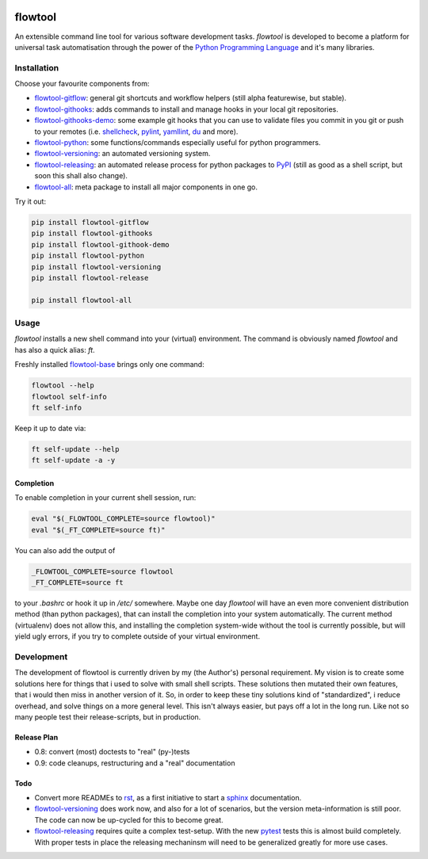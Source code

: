 .. image:: https://img.shields.io/pypi/pyversions/flowtool-all.svg
    :target: https://pypi.python.org/pypi/flowtool-all
    :alt: PyPI Python Versions

.. image:: https://img.shields.io/pypi/v/flowtool-all.svg
    :target: https://pypi.python.org/pypi/flowtool-all
    :alt: PyPI Latest Version

.. image:: https://img.shields.io/pypi/format/flowtool-all.svg
    :target: https://pypi.python.org/pypi/flowtool-all
    :alt: PyPI Distribution Format

.. image:: http://readthedocs.org/projects/py-flowlib/badge/?version=latest
    :target: http://py-flowlib.readthedocs.org/
    :alt: ReadTheDocs Documentation

.. image:: https://travis-ci.org/isnok/py-flowlib.svg?branch=master
    :target: https://travis-ci.org/isnok/py-flowlib
    :alt: build-status

.. image:: https://coveralls.io/repos/github/isnok/py-flowlib/badge.svg?branch=master
    :target: https://coveralls.io/github/isnok/py-flowlib?branch=master
    :alt: Coverage Status


.. _Python Programming Language: http://www.python.org/
.. _PyPI: http://pypi.python.org
.. _rst: https://en.wikipedia.org/wiki/ReStructuredText
.. _sphinx: https://en.wikipedia.org/wiki/Sphinx_%28documentation_generator%29
.. _pytest: http://pytest.org/

.. _shellcheck: https://github.com/koalaman/shellcheck
.. _pylint: https://en.wikipedia.org/wiki/Pylint
.. _yamllint: https://github.com/adrienverge/yamllint
.. _du: http://www.gnu.org/software/coreutils/manual/html_node/du-invocation.html

.. _flowtool-base: https://github.com/isnok/py-flowlib/tree/master/base
.. _flowtool-git: https://github.com/isnok/py-flowlib/tree/master/git
.. _flowtool-gitflow: https://github.com/isnok/py-flowlib/tree/master/gitflow
.. _flowtool-githooks: https://github.com/isnok/py-flowlib/tree/master/githooks
.. _flowtool-githooks-demo: https://github.com/isnok/py-flowlib/tree/master/hooks-demo
.. _flowtool-python: https://github.com/isnok/py-flowlib/tree/master/pythonic
.. _flowtool-versioning: https://github.com/isnok/py-flowlib/tree/master/versioning
.. _flowtool-releasing: https://github.com/isnok/py-flowlib/tree/master/release
.. _flowtool-stages: https://github.com/isnok/py-flowlib/tree/master/stages
.. _flowtool-all: https://github.com/isnok/py-flowlib/tree/master/meta


========
flowtool
========

An extensible command line tool for various software development tasks.
`flowtool` is developed to become a platform for universal task automatisation through the power of the `Python Programming Language`_ and it's many libraries.

Installation
============

Choose your favourite components from:

- flowtool-gitflow_: general git shortcuts and workflow helpers (still alpha featurewise, but stable).
- flowtool-githooks_: adds commands to install and manage hooks in your local git repositories.
- flowtool-githooks-demo_: some example git hooks that you can use to validate files you commit in you git or push to your remotes (i.e. shellcheck_, pylint_, yamllint_, du_ and more).
- flowtool-python_: some functions/commands especially useful for python programmers.
- flowtool-versioning_: an automated versioning system.
- flowtool-releasing_: an automated release process for python packages to PyPI_ (still as good as a shell script, but soon this shall also change).
- flowtool-all_: meta package to install all major components in one go.

Try it out:

.. code-block:: bash

    pip install flowtool-gitflow
    pip install flowtool-githooks
    pip install flowtool-githook-demo
    pip install flowtool-python
    pip install flowtool-versioning
    pip install flowtool-release

    pip install flowtool-all


Usage
=====

`flowtool` installs a new shell command into your (virtual) environment.
The command is obviously named `flowtool` and has also a quick alias: `ft`.

Freshly installed flowtool-base_ brings only one command:

.. code-block:: bash

    flowtool --help
    flowtool self-info
    ft self-info

Keep it up to date via:

.. code-block:: bash

    ft self-update --help
    ft self-update -a -y

Completion
----------

To enable completion in your current shell session, run:

.. code-block:: bash

    eval "$(_FLOWTOOL_COMPLETE=source flowtool)"
    eval "$(_FT_COMPLETE=source ft)"

You can also add the output of

.. code-block:: bash

    _FLOWTOOL_COMPLETE=source flowtool
    _FT_COMPLETE=source ft

to your `.bashrc` or hook it up in `/etc/` somewhere.
Maybe one day `flowtool` will have an even more convenient distribution
method (than python packages), that can install the completion into your
system automatically. The current method (virtualenv) does not allow this,
and installing the completion system-wide without the tool is currently
possible, but will yield ugly errors, if you try to complete outside of
your virtual environment.


Development
===========

The development of flowtool is currently driven by my (the Author's) personal requirement.
My vision is to create some solutions here for things that i used to solve with small shell
scripts. These solutions then mutated their own features, that i would then miss in another
version of it. So, in order to keep these tiny solutions kind of "standardized", i reduce
overhead, and solve things on a more general level. This isn't always easier, but pays off
a lot in the long run. Like not so many people test their release-scripts, but in production.

Release Plan
------------

- 0.8: convert (most) doctests to "real" (py-)tests
- 0.9: code cleanups, restructuring and a "real" documentation

Todo
----

* Convert more READMEs to rst_, as a first initiative to start a sphinx_ documentation.
* flowtool-versioning_ does work now, and also for a lot of scenarios, but the version meta-information is still poor.
  The code can now be up-cycled for this to become great.
* flowtool-releasing_ requires quite a complex test-setup. With the new pytest_ tests this is almost build completely.
  With proper tests in place the releasing mechaninsm will need to be generalized greatly for more use cases.
